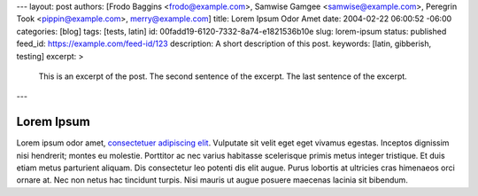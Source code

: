---
layout: post
authors: [Frodo Baggins <frodo@example.com>, Samwise Gamgee <samwise@example.com>, Peregrin Took <pippin@example.com>, merry@example.com]
title: Lorem Ipsum Odor Amet
date: 2004-02-22 06:00:52 -06:00
categories: [blog]
tags: [tests, latin]
id: 00fadd19-6120-7332-8a74-e1821536b10e
slug: lorem-ipsum
status: published
feed_id: https://example.com/feed-id/123
description: A short description of this post.
keywords: [latin, gibberish, testing]
excerpt: >
    This is an excerpt of the post.
    The second sentence of the excerpt.
    The last sentence of the excerpt.
---

===========
Lorem Ipsum
===========

Lorem ipsum odor amet, `consectetuer adipiscing elit <https://example.com>`_. Vulputate sit velit eget eget vivamus
egestas. Inceptos dignissim nisi hendrerit; montes eu molestie. Porttitor ac nec varius habitasse scelerisque primis
metus integer tristique. Et duis etiam metus parturient aliquam. Dis consectetur leo potenti dis elit augue. Purus
lobortis at ultricies cras himenaeos orci ornare at. Nec non netus hac tincidunt turpis. Nisi mauris ut augue posuere
maecenas lacinia sit bibendum.
